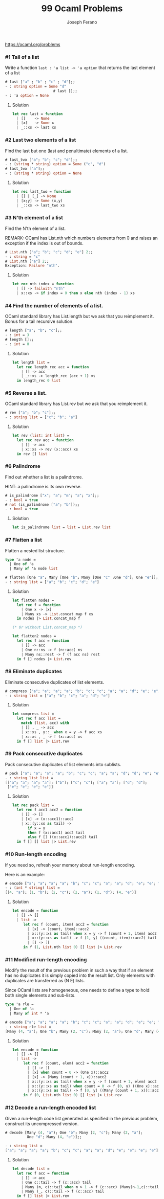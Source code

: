 #+TITLE: 99 Ocaml Problems
#+Author: Joseph Ferano

https://ocaml.org/problems

*** #1 Tail of a list

Write a function ~last : 'a list -> 'a option~ that returns the last element of a
list

#+begin_src ocaml
# last ["a" ; "b" ; "c" ; "d"];;
- : string option = Some "d"
                      # last [];;
- : 'a option = None
#+end_src

**** Solution
#+begin_src ocaml
let rec last = function
  | []    -> None
  | [x]   -> Some x
  | _::xs -> last xs 
#+end_src

*** #2 Last two elements of a list

Find the last but one (last and penultimate) elements of a list.

#+begin_src ocaml
# last_two ["a"; "b"; "c"; "d"];;
- : (string * string) option = Some ("c", "d")
# last_two ["a"];;
- : (string * string) option = None
#+end_src

**** Solution
#+begin_src ocaml
let rec last_two = function
  | [] | [_] -> None
  | [x;y] -> Some (x,y)
  | _::xs -> last_two xs
#+end_src

*** #3 N'th element of a list

Find the N'th element of a list.

REMARK: OCaml has List.nth which numbers elements from 0 and raises an exception
if the index is out of bounds.

#+begin_src ocaml
# List.nth ["a"; "b"; "c"; "d"; "e"] 2;;
- : string = "c"
# List.nth ["a"] 2;;
Exception: Failure "nth".
#+end_src

**** Solution
#+begin_src ocaml
let rec nth index = function
  | [] -> failwith "nth"
  | x::xs -> if index = 0 then x else nth (index - 1) xs
#+end_src

*** #4 Find the number of elements of a list.

OCaml standard library has List.length but we ask that you reimplement it. Bonus for a tail
recursive solution.

#+begin_src ocaml
# length ["a"; "b"; "c"];;
- : int = 3
# length [];;
- : int = 0
#+end_src

**** Solution
#+begin_src ocaml
let length list =
  let rec length_rec acc = function
    | [] -> acc
    | _::xs -> length_rec (acc + 1) xs
  in length_rec 0 list
#+end_src

*** #5 Reverse a list.

OCaml standard library has List.rev but we ask that you reimplement it.

#+begin_src ocaml
# rev ["a"; "b"; "c"];;
- : string list = ["c"; "b"; "a"]
#+end_src

**** Solution
#+begin_src ocaml
let rev (list: int list) =
  let rec rev acc = function
    | [] -> acc
    | x::xs -> rev (x::acc) xs
  in rev [] list
#+end_src


*** #6 Palindrome

Find out whether a list is a palindrome.

    HINT: a palindrome is its own reverse.

#+begin_src ocaml
# is_palindrome ["x"; "a"; "m"; "a"; "x"];;
- : bool = true
# not (is_palindrome ["a"; "b"]);;
- : bool = true
#+end_src

**** Solution
#+begin_src ocaml
let is_palindrome list = list = List.rev list
#+end_src


*** #7 Flatten a list

Flatten a nested list structure.

#+begin_src ocaml
type 'a node =
  | One of 'a 
  | Many of 'a node list

# flatten [One "a"; Many [One "b"; Many [One "c" ;One "d"]; One "e"]];;
- : string list = ["a"; "b"; "c"; "d"; "e"]
#+end_src

**** Solution
#+begin_src ocaml
let flatten nodes =
  let rec f = function
    | One x -> [x]
    | Many xs -> List.concat_map f xs
  in nodes |> List.concat_map f

(* Or without List.concat_map *)

let flatten2 nodes =
  let rec f acc = function
    | [] -> acc
    | One n::ns -> f (n::acc) ns
    | Many ns::rest -> f (f acc ns) rest
  in f [] nodes |> List.rev
#+end_src


*** #8 Eliminate duplicates

Eliminate consecutive duplicates of list elements.

#+begin_src ocaml
# compress ["a"; "a"; "a"; "a"; "b"; "c"; "c"; "a"; "a"; "d"; "e"; "e"; "e"; "e"];;
- : string list = ["a"; "b"; "c"; "a"; "d"; "e"]
#+end_src

**** Solution
#+begin_src ocaml
let compress list =
  let rec f acc list =
    match (list, acc) with
    | [] , _ -> acc
    | x::xs , y::_ when x = y -> f acc xs
    | x::xs , _ -> f (x::acc) xs
  in f [] list |> List.rev
#+end_src



*** #9 Pack consecutive duplicates

Pack consecutive duplicates of list elements into sublists.

#+begin_src ocaml
# pack ["a"; "a"; "a"; "a"; "b"; "c"; "c"; "a"; "a"; "d"; "d"; "e"; "e"; "e"; "e"];;
- : string list list =
[["a"; "a"; "a"; "a"]; ["b"]; ["c"; "c"]; ["a"; "a"]; ["d"; "d"];
 ["e"; "e"; "e"; "e"]]
#+end_src

**** Solution
#+begin_src ocaml
let rec pack list =
  let rec f acc1 acc2 = function
    | [] -> []
    | [x] -> (x::acc1)::acc2
    | x::(y::xs as tail) ->
       if x = y
       then f (x::acc1) acc2 tail
       else f [] ((x::acc1)::acc2) tail
  in f [] [] list |> List.rev

#+end_src


*** #10 Run-length encoding

If you need so, refresh your memory about run-length encoding.

Here is an example:

#+begin_src ocaml
# encode ["a"; "a"; "a"; "a"; "b"; "c"; "c"; "a"; "a"; "d"; "e"; "e"; "e"; "e"];;
- : (int * string) list =
[(4, "a"); (1, "b"); (2, "c"); (2, "a"); (1, "d"); (4, "e")]
#+end_src

**** Solution
#+begin_src ocaml
let encode = function
  | [] -> []
  | list ->
     let rec f (count, item) acc2 = function
       | [x] -> (count, item)::acc2
       | x::(y::xs as tail) when x = y -> f (count + 1, item) acc2 tail
       | x::(y::xs as tail) -> f (1, y) ((count, item)::acc2) tail
       | [] -> []
     in f (1, List.nth list 0) [] list |> List.rev
#+end_src


*** #11 Modified run-length encoding

Modify the result of the previous problem in such a way that if an element has
no duplicates it is simply copied into the result list. Only elements with
duplicates are transferred as (N E) lists.

Since OCaml lists are homogeneous, one needs to define a type to hold both
single elements and sub-lists.


#+begin_src ocaml
type 'a rle =
  | One of 'a
  | Many of int * 'a

# encode ["a"; "a"; "a"; "a"; "b"; "c"; "c"; "a"; "a"; "d"; "e"; "e"; "e"; "e"];;
- : string rle list =
[Many (4, "a"); One "b"; Many (2, "c"); Many (2, "a"); One "d"; Many (4, "e")]
#+end_src

**** Solution
#+begin_src ocaml
let encode = function
  | [] -> []
  | list ->
     let rec f (count, elem) acc2 = function
       | [] -> []
       | [x] when count = 0 -> (One x)::acc2
       | [x] -> (Many (count + 1, x))::acc2
       | x::(y::xs as tail) when x = y -> f (count + 1, elem) acc2 tail
       | x::(y::xs as tail) when count = 0 -> f (0, y) ((One x)::acc2) tail
       | x::(y::xs as tail) -> f (0, y) ((Many (count + 1, x))::acc2) tail
     in f (0, List.nth list 0) [] list |> List.rev

#+end_src


*** #12 Decode a run-length encoded list

Given a run-length code list generated as specified in the previous problem,
construct its uncompressed version.

#+begin_src ocaml
# decode [Many (4, "a"); One "b"; Many (2, "c"); Many (2, "a");
          One "d"; Many (4, "e")];;

- : string list =
["a"; "a"; "a"; "a"; "b"; "c"; "c"; "a"; "a"; "d"; "e"; "e"; "e"; "e"]
#+end_src

**** Solution
#+begin_src ocaml
let decode list =
  let rec f acc = function
    | [] -> acc
    | One c::tail -> f (c::acc) tail
    | Many (n, c)::tail when n > 1 -> f (c::acc) (Many(n-1,c)::tail)
    | Many (_, c)::tail -> f (c::acc) tail
  in f [] list |> List.rev
#+end_src


*** #13 Run-length encoding of a list (direct solution)

Implement the so-called run-length encoding data compression method
directly. I.e. don't explicitly create the sublists containing the duplicates,
as in problem "Pack consecutive duplicates of list elements into sublists", but
only count them. As in problem "Modified run-length encoding", simplify the
result list by replacing the singleton lists (1 X) by X.

#+begin_src ocaml
# encode ["a";"a";"a";"a";"b";"c";"c";"a";"a";"d";"e";"e";"e";"e"];;
- : string rle list =
[Many (4, "a"); One "b"; Many (2, "c"); Many (2, "a"); One "d"; Many (4, "e")]
#+end_src

**** Solution
#+begin_src ocaml

#+end_src


*** #14 Duplicate the elements of a list

Duplicate the elements of a list.

#+begin_src ocaml
# duplicate ["a"; "b"; "c"; "c"; "d"];;
- : string list = ["a"; "a"; "b"; "b"; "c"; "c"; "c"; "c"; "d"; "d"]
#+end_src

**** Solution
#+begin_src ocaml
let duplicate list =
  let rec f acc = function
    | [] -> acc
    | x::xs -> f (x::x::acc) xs
  in f [] list |> List.rev
#+end_src


*** #15 Replicate the elements of a list a given number of times

Replicate the elements of a list a given number of times.

#+begin_src ocaml
# replicate ["a"; "b"; "c"] 3;;
- : string list = ["a"; "a"; "a"; "b"; "b"; "b"; "c"; "c"; "c"]
#+end_src

**** Solution
#+begin_src ocaml
let replicate list num =
  let rec f (count, acc) = function
    | [] -> acc
    | x::xs when count <= 1 -> f (num, x::acc) xs
    | (x::_ as l) -> f (count - 1, x::acc) l
  in f (num,[]) list |> List.rev
#+end_src


*** #16 Drop every N'th element from a list

Drop every N'th element from a list.

#+begin_src ocaml
# drop ["a"; "b"; "c"; "d"; "e"; "f"; "g"; "h"; "i"; "j"] 3;;
- : string list = ["a"; "b"; "d"; "e"; "g"; "h"; "j"]
#+end_src

**** Solution
#+begin_src ocaml
let drop list num =
  let rec f (count, acc) = function
    | [] -> acc
    | x::xs when count = 1 -> f (num, acc) xs
    | x::xs -> f (count-1, x::acc) xs
  in f (num,[]) list |> List.rev
#+end_src


